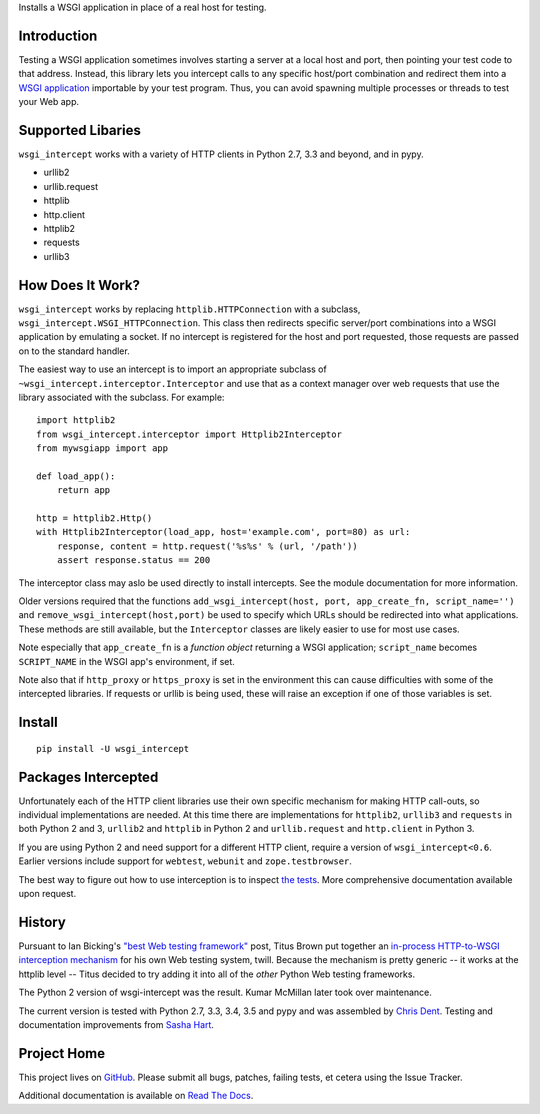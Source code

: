 Installs a WSGI application in place of a real host for testing.

Introduction
============

Testing a WSGI application sometimes involves starting a server at a
local host and port, then pointing your test code to that address.
Instead, this library lets you intercept calls to any specific host/port
combination and redirect them into a `WSGI application`_ importable by
your test program. Thus, you can avoid spawning multiple processes or
threads to test your Web app.

Supported Libaries
==================

``wsgi_intercept`` works with a variety of HTTP clients in Python 2.7,
3.3 and beyond, and in pypy.

* urllib2
* urllib.request
* httplib
* http.client
* httplib2
* requests
* urllib3

How Does It Work?
=================

``wsgi_intercept`` works by replacing ``httplib.HTTPConnection`` with a
subclass, ``wsgi_intercept.WSGI_HTTPConnection``. This class then
redirects specific server/port combinations into a WSGI application by
emulating a socket. If no intercept is registered for the host and port
requested, those requests are passed on to the standard handler.

The easiest way to use an intercept is to import an appropriate subclass
of ``~wsgi_intercept.interceptor.Interceptor`` and use that as a
context manager over web requests that use the library associated with
the subclass. For example::

    import httplib2
    from wsgi_intercept.interceptor import Httplib2Interceptor
    from mywsgiapp import app

    def load_app():
        return app

    http = httplib2.Http()
    with Httplib2Interceptor(load_app, host='example.com', port=80) as url:
        response, content = http.request('%s%s' % (url, '/path'))
        assert response.status == 200

The interceptor class may aslo be used directly to install intercepts.
See the module documentation for more information.

Older versions required that the functions ``add_wsgi_intercept(host,
port, app_create_fn, script_name='')`` and ``remove_wsgi_intercept(host,port)``
be used to specify which URLs should be redirected into what applications.
These methods are still available, but the ``Interceptor`` classes are likely
easier to use for most use cases.

Note especially that ``app_create_fn`` is a *function object* returning a WSGI
application; ``script_name`` becomes ``SCRIPT_NAME`` in the WSGI app's
environment, if set.

Note also that if ``http_proxy`` or ``https_proxy`` is set in the environment
this can cause difficulties with some of the intercepted libraries. If
requests or urllib is being used, these will raise an exception if one of
those variables is set.

Install
=======

::

    pip install -U wsgi_intercept

Packages Intercepted
====================

Unfortunately each of the HTTP client libraries use their own specific
mechanism for making HTTP call-outs, so individual implementations are
needed. At this time there are implementations for ``httplib2``,
``urllib3`` and ``requests`` in both Python 2 and 3, ``urllib2`` and
``httplib`` in Python 2 and ``urllib.request`` and ``http.client``
in Python 3.

If you are using Python 2 and need support for a different HTTP
client, require a version of ``wsgi_intercept<0.6``. Earlier versions
include support for ``webtest``, ``webunit`` and ``zope.testbrowser``.

The best way to figure out how to use interception is to inspect
`the tests`_. More comprehensive documentation available upon
request.

.. _the tests: https://github.com/cdent/wsgi-intercept/tree/master/test


History
=======

Pursuant to Ian Bicking's `"best Web testing framework"`_ post, Titus
Brown put together an `in-process HTTP-to-WSGI interception mechanism`_
for his own Web testing system, twill. Because the mechanism is pretty
generic -- it works at the httplib level -- Titus decided to try adding
it into all of the *other* Python Web testing frameworks.

The Python 2 version of wsgi-intercept was the result. Kumar McMillan
later took over maintenance.

The current version is tested with Python 2.7, 3.3, 3.4, 3.5 and pypy
and was assembled by `Chris Dent`_. Testing and documentation improvements
from `Sasha Hart`_.

.. _"best Web testing framework":
     http://blog.ianbicking.org/best-of-the-web-app-test-frameworks.html
.. _in-process HTTP-to-WSGI interception mechanism:
     http://www.advogato.org/person/titus/diary.html?start=119
.. _WSGI application: http://www.python.org/peps/pep-3333.html
.. _Chris Dent: https://github.com/cdent
.. _Sasha Hart: https://github.com/sashahart

Project Home
============

This project lives on `GitHub`_. Please submit all bugs, patches,
failing tests, et cetera using the Issue Tracker.

Additional documentation is available on `Read The Docs`_.

.. _GitHub: http://github.com/cdent/wsgi-intercept
.. _Read The Docs: http://wsgi-intercept.readthedocs.org/en/latest/
